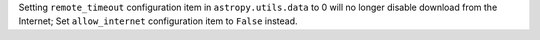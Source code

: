 Setting ``remote_timeout`` configuration item in ``astropy.utils.data`` to 0 will no longer disable download from the Internet; Set ``allow_internet`` configuration item to ``False`` instead.
